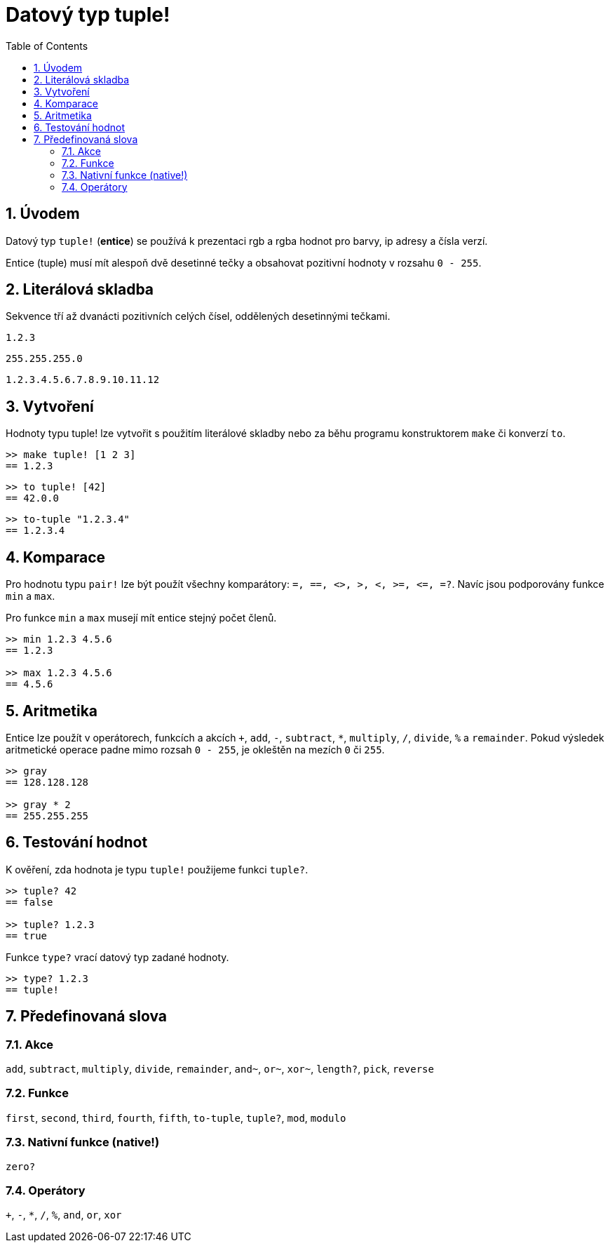 = Datový typ tuple!
:toc:
:numbered:


== Úvodem


Datový typ `tuple!` (*entice*) se používá k prezentaci rgb a rgba hodnot pro barvy, ip adresy a čísla verzí.

Entice (tuple) musí mít alespoň dvě desetinné tečky a obsahovat pozitivní hodnoty  v rozsahu `0 - 255`.



== Literálová skladba


Sekvence tří až dvanácti pozitivních celých čísel, oddělených desetinnými tečkami.

`1.2.3`

`255.255.255.0`

`1.2.3.4.5.6.7.8.9.10.11.12`


== Vytvoření


Hodnoty typu tuple! lze vytvořit s použitím literálové skladby nebo za běhu programu konstruktorem `make` či konverzí `to`.

----
>> make tuple! [1 2 3]
== 1.2.3
----


----
>> to tuple! [42]
== 42.0.0
----


----
>> to-tuple "1.2.3.4"
== 1.2.3.4
----


== Komparace


Pro hodnotu typu `pair!` lze být použít všechny komparátory: `=, ==, <>, >, <, >=, &lt;=, =?`. Navíc jsou podporovány funkce `min` a `max`.


Pro funkce `min` a `max` musejí mít entice stejný počet členů.

----
>> min 1.2.3 4.5.6
== 1.2.3

>> max 1.2.3 4.5.6
== 4.5.6
----



== Aritmetika


Entice lze použít v operátorech, funkcích a akcích `+`, `add`, `-`, `subtract`, `*`, `multiply`, `/`, `divide`, `%` a `remainder`. Pokud výsledek aritmetické operace padne mimo rozsah `0 - 255`, je okleštěn na mezích `0` či `255`.

----
>> gray
== 128.128.128

>> gray * 2
== 255.255.255
----


== Testování hodnot


K ověření, zda hodnota je typu `tuple!` použijeme funkci `tuple?`.

----
>> tuple? 42
== false

>> tuple? 1.2.3
== true
----

Funkce `type?` vrací datový typ zadané hodnoty.

----
>> type? 1.2.3
== tuple!
----


== Předefinovaná slova

=== Akce 

`add`, `subtract`, `multiply`, `divide`, `remainder`, `and~`, `or~`, `xor~`, `length?`, `pick`, `reverse`

=== Funkce

`first`, `second`, `third`, `fourth`, `fifth`, `to-tuple`, `tuple?`, `mod`, `modulo`


=== Nativní funkce (native!)

`zero?`

=== Operátory

`+`, `-`, `*`, `/`, `%`, `and`, `or`, `xor`
